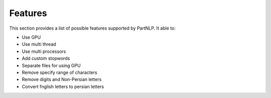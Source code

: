 Features
#############
This section provides a list of possible features supported by PartNLP. It able to:

* Use GPU
* Use multi thread
* Use multi processors
* Add custom stopwords
* Separate files for using GPU
* Remove specify range of characters
* Remove digits and Non-Persian letters
* Convert fnglish letters to persian letters

